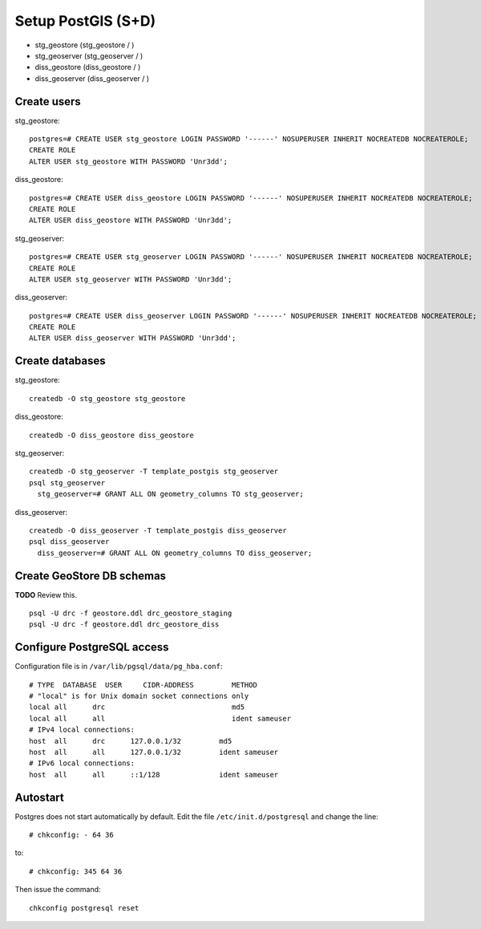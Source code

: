 .. module:: unredd.install.postgis

Setup PostGIS (S+D)
===================

* stg_geostore (stg_geostore / )
* stg_geoserver (stg_geoserver / )
* diss_geostore (diss_geostore / )
* diss_geoserver (diss_geoserver / )


Create users
------------

stg_geostore::

  postgres=# CREATE USER stg_geostore LOGIN PASSWORD '------' NOSUPERUSER INHERIT NOCREATEDB NOCREATEROLE;
  CREATE ROLE
  ALTER USER stg_geostore WITH PASSWORD 'Unr3dd';

diss_geostore::

  postgres=# CREATE USER diss_geostore LOGIN PASSWORD '------' NOSUPERUSER INHERIT NOCREATEDB NOCREATEROLE;
  CREATE ROLE
  ALTER USER diss_geostore WITH PASSWORD 'Unr3dd';
  
stg_geoserver::

  postgres=# CREATE USER stg_geoserver LOGIN PASSWORD '------' NOSUPERUSER INHERIT NOCREATEDB NOCREATEROLE;
  CREATE ROLE
  ALTER USER stg_geoserver WITH PASSWORD 'Unr3dd';

diss_geoserver::

  postgres=# CREATE USER diss_geoserver LOGIN PASSWORD '------' NOSUPERUSER INHERIT NOCREATEDB NOCREATEROLE;
  CREATE ROLE
  ALTER USER diss_geoserver WITH PASSWORD 'Unr3dd';


Create databases
----------------

stg_geostore::

  createdb -O stg_geostore stg_geostore

diss_geostore::

  createdb -O diss_geostore diss_geostore

stg_geoserver::

  createdb -O stg_geoserver -T template_postgis stg_geoserver
  psql stg_geoserver
    stg_geoserver=# GRANT ALL ON geometry_columns TO stg_geoserver;

diss_geoserver::

  createdb -O diss_geoserver -T template_postgis diss_geoserver
  psql diss_geoserver
    diss_geoserver=# GRANT ALL ON geometry_columns TO diss_geoserver;


Create GeoStore DB schemas
--------------------------

**TODO** Review this.

::

  psql -U drc -f geostore.ddl drc_geostore_staging
  psql -U drc -f geostore.ddl drc_geostore_diss


Configure PostgreSQL access
---------------------------

Configuration file is in ``/var/lib/pgsql/data/pg_hba.conf``::

   # TYPE  DATABASE  USER     CIDR-ADDRESS         METHOD
   # "local" is for Unix domain socket connections only
   local all      drc                              md5
   local all      all                              ident sameuser
   # IPv4 local connections:
   host  all      drc      127.0.0.1/32         md5
   host  all      all      127.0.0.1/32         ident sameuser
   # IPv6 local connections:
   host  all      all      ::1/128              ident sameuser

Autostart
---------

Postgres does not start automatically by default. Edit the file
``/etc/init.d/postgresql`` and change the line::

  # chkconfig: - 64 36

to::

  # chkconfig: 345 64 36

Then issue the command::

  chkconfig postgresql reset
